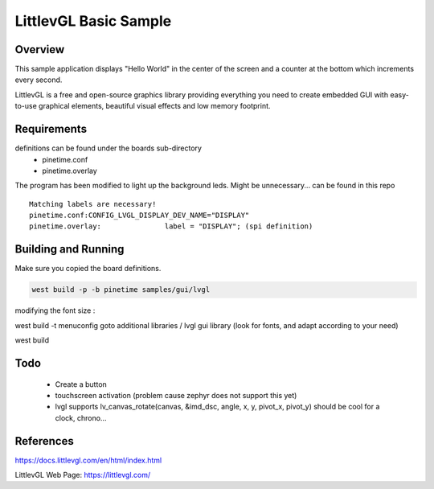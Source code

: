 .. _lvgl-sample:

LittlevGL Basic Sample
######################

Overview
********

This sample application displays "Hello World" in the center of the screen
and a counter at the bottom which increments every second.

LittlevGL is a free and open-source graphics library providing everything you need to create embedded GUI with easy-to-use graphical elements, beautiful visual effects and low memory footprint. 


Requirements
************

definitions can be found under the boards sub-directory
         - pinetime.conf
         - pinetime.overlay

The program has been modified to light up the background leds.
Might be unnecessary...
can be found in this repo

:: 

        Matching labels are necessary!
        pinetime.conf:CONFIG_LVGL_DISPLAY_DEV_NAME="DISPLAY"
        pinetime.overlay:               label = "DISPLAY"; (spi definition)

Building and Running
********************

Make sure you copied the board definitions.

.. code-block:: console

       west build -p -b pinetime samples/gui/lvgl

modifying the font size :

west build -t menuconfig
goto additional libraries / lvgl gui library
(look for fonts, and adapt according to your need)


west build 

Todo
****

    - Create a button
    - touchscreen activation (problem cause zephyr does not support this yet)
    - lvgl supports lv_canvas_rotate(canvas, &imd_dsc, angle, x, y, pivot_x, pivot_y) should be cool for a clock, chrono...

References
**********
https://docs.littlevgl.com/en/html/index.html

LittlevGL Web Page: https://littlevgl.com/
